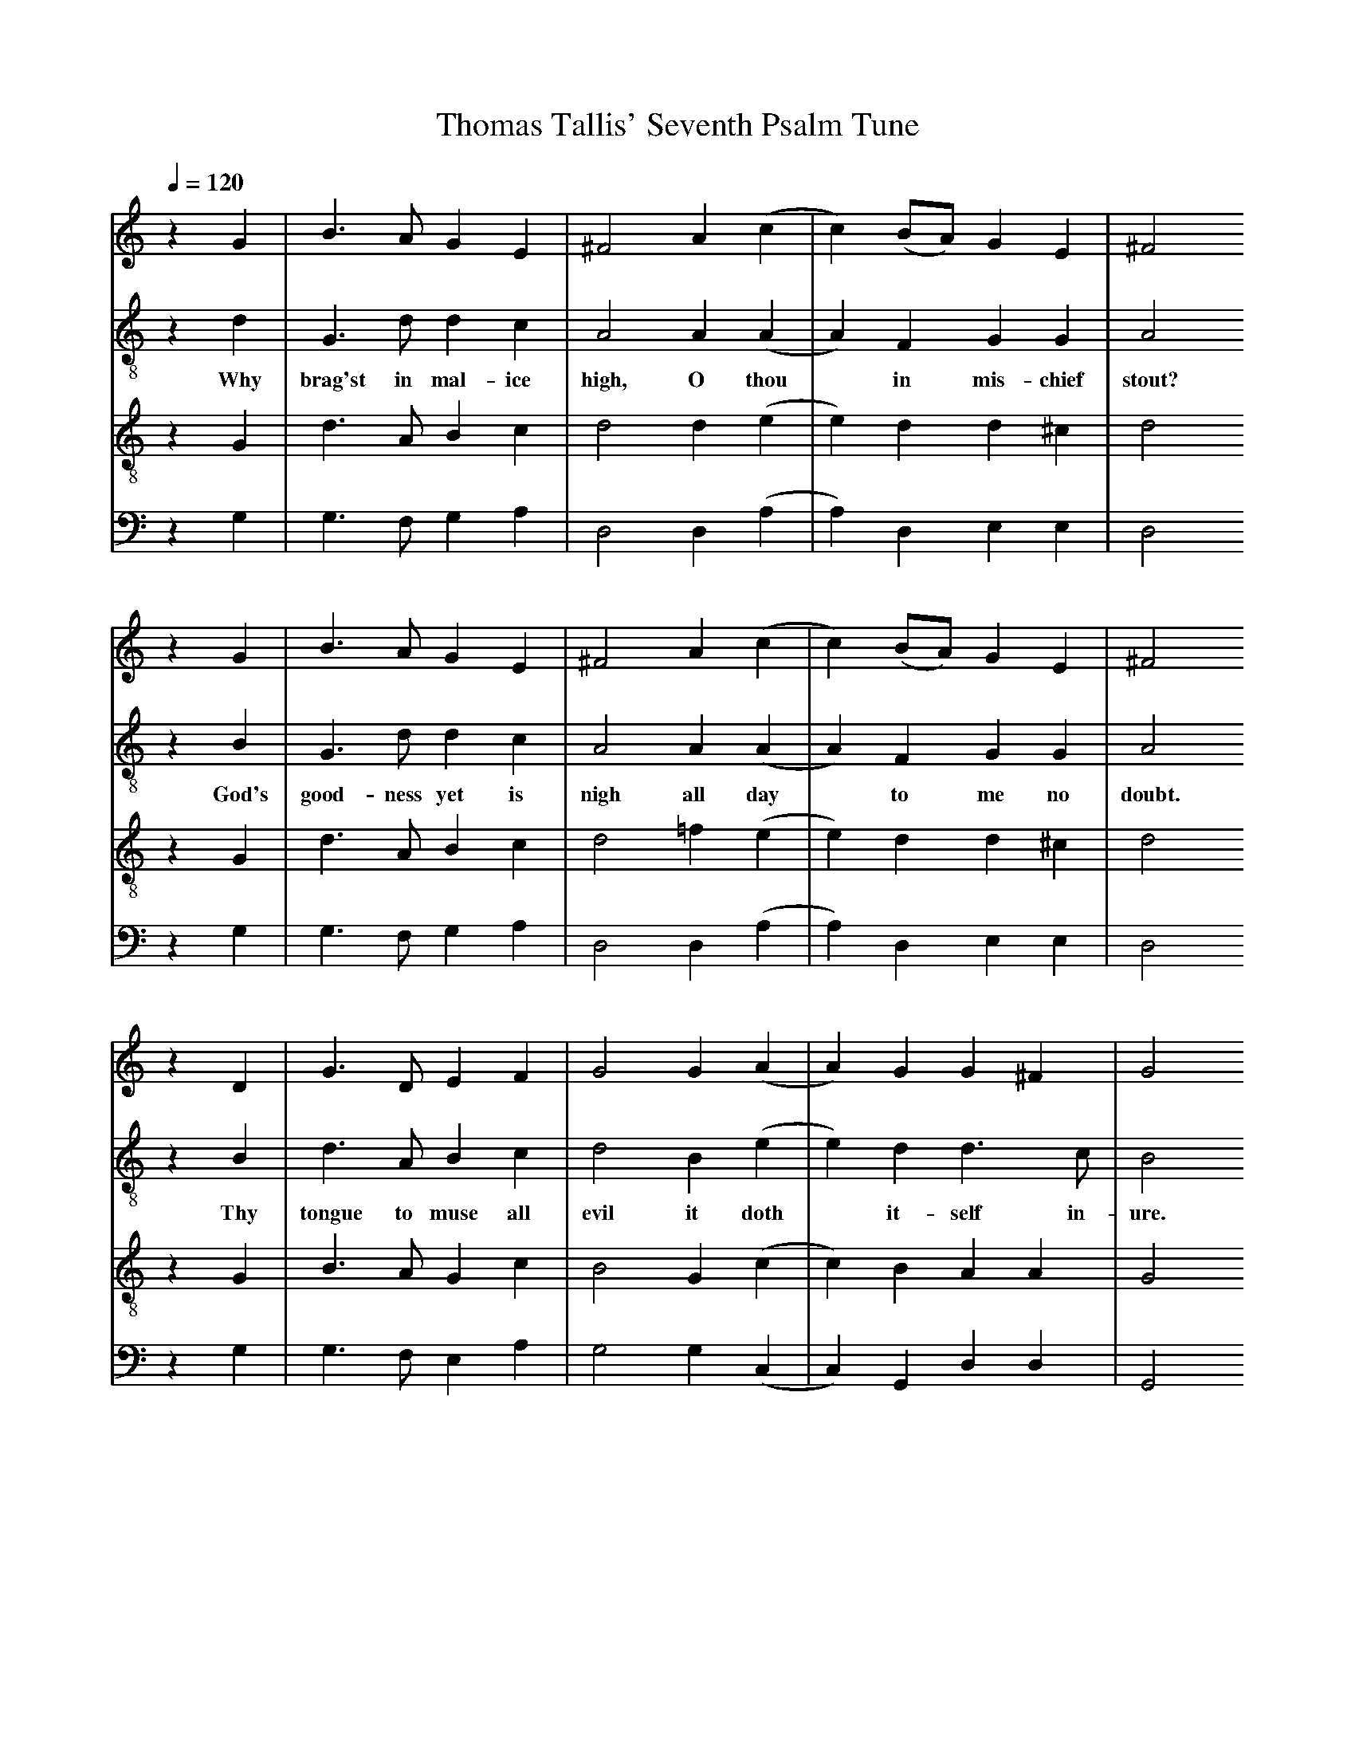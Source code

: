 X: 1
A:Thomas Tallis
T:Thomas Tallis' Seventh Psalm Tune
M:none
L:1/4
Q:1/4=120
K:G Mixolydian
%
V:1 clef=treble
V:2 clef=treble-8 middle=B,
V:3 clef=treble-8 middle=B,
V:4 clef=bass+16 middle=D,%+
%
%%MIDI program 1	79 ocarina
%%MIDI program 2	74 recorder
%%MIDI program 3	78 whistle
%%MIDI program 4	60 frenchrn
%
% Squeeze things together a bit, to get the whole tune to fit on one page.
%%sysstaffsep    22.0pt
%%systemsep      50.0pt
%
[V:1] z G  | B   >  A   G  E  |^F2   A  (c |c) (B/A/) G   E  | ^F2
[V:2] z D  | G,  >  D   D  C  | A,2  A, (A,|A,) F,    G,  G, |  A,2
w:      Why brag'st in mal-ice high, O   thou*  in   mis-chief stout?
[V:3] z G, | D   >  A,  B, C  | D2   D  (E |E)  D     D  ^C  |  D2
[V:4] z G, | G,  >  F,  G, A, | D,2  D, (A,|A,) D,    E,  E, |  D,2
%
[V:1] z G   | B  >  A   G  E  |^F2   A  (c |c) (B/A/) G   E  | ^F2
[V:2] z B,  | G, >  D   D  C  | A,2  A, (A,|A,) F,    G,  G, |  A,2
w:     God's good-ness yet is   nigh all day*   to    me  no   doubt.
[V:3] z G,  | D  >  A,  B, C  | D2  =F  (E |E)  D     D  ^C  |  D2
[V:4] z G,  | G, >  F,  G, A, | D,2  D, (A,|A,) D,    E,  E, |  D,2
%
[V:1] z D  | G  > D   E   F | G2   G  (A |A)  G   G ^F  | G2
[V:2] z B, | D  > A,  B,  C | D2   B, (E |E)  D   D > C | B,2
w:     Thy tongue to muse all evil it  doth*  it-self in- ure.
[V:3] z G, | B, > A,  G,  C | B,2  G, (C |C)  B,  A, A, | G,2
[V:4] z G, | G, > F,  E,  A,| G,2  G, (C,|C,) G,, D, D, | G,,2
%
[V:1] z D  | G  > D   E    F | G2    B   (A |A)  G   G   ^F  | G4   ||
[V:2] z B, | D  > A,  B,   C | D2    B,  (E |E)  D   D    D  | B,4  ||
w:      As   ra- zor sharp to spill, all  guile* it doth pro-  cure.
[V:3] z G, | B, > A,  G,   C | B,2   G,  (C |C)  B,  A,   A, | G,4  ||
[V:4] z G, | G, > F,  E,   A,| G,2   G,, (C,|C,) G,, D,   D, | G,,4 ||

